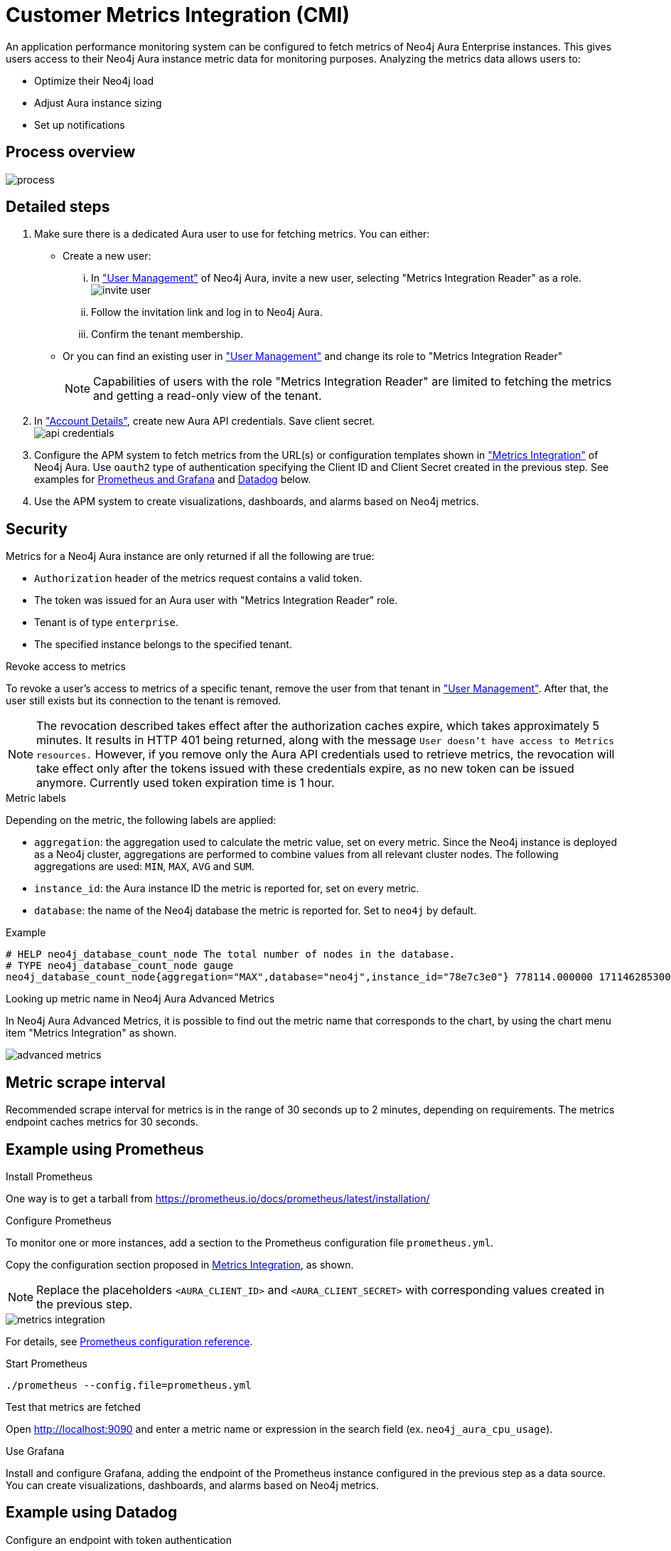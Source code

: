 [aura-customer-metrics-integration]
= Customer Metrics Integration (CMI)

An application performance monitoring system can be configured to fetch metrics of Neo4j Aura Enterprise instances.
This gives users access to their Neo4j Aura instance metric data for monitoring purposes.
Analyzing the metrics data allows users to:

* Optimize their Neo4j load
* Adjust Aura instance sizing
* Set up notifications


[aura-cmi-process-overview]
== Process overview

image::process.png[]

[aura-cmi-steps]
== Detailed steps

. Make sure there is a dedicated Aura user to use for fetching metrics.
You can either:
 ** Create a new user:
  ... In https://console.neo4j.io/#user-management["User Management"^] of Neo4j Aura, invite a new user, selecting "Metrics Integration Reader" as a role.
image:invite_user.png[]
  ... Follow the invitation link and log in to Neo4j Aura.
  ... Confirm the tenant membership.
 ** Or you can find an existing user in https://console.neo4j.io/#user-management["User Management"^] and change its role to "Metrics Integration Reader" +
+
[NOTE]
====
Capabilities of users with the role "Metrics Integration Reader" are limited to fetching the metrics and getting a read-only view of the tenant.
====
. In https://console.neo4j.io/#account["Account Details"^], create new Aura API credentials. Save client secret. +
image:api_credentials.png[]
. Configure the APM system to fetch metrics from the URL(s) or configuration templates shown in https://console.neo4j.io/#metrics-integration["Metrics Integration"^] of Neo4j Aura. Use `oauth2` type of authentication specifying the Client ID and Client Secret created in the previous step. See examples for <<example-of-using-prometheus,Prometheus and Grafana>> and <<example-of-using-datadog,Datadog>> below.
. Use the APM system to create visualizations, dashboards, and alarms based on Neo4j metrics.

[aura-cmi-security]
== Security

Metrics for a Neo4j Aura instance are only returned if all the following are true:

* `Authorization` header of the metrics request contains a valid token.
* The token was issued for an Aura user with "Metrics Integration Reader" role.
* Tenant is of type `enterprise`.
* The specified instance belongs to the specified tenant.

[aur-cmi-revoke-access-to-metrics]
.Revoke access to metrics

To revoke a user's access to metrics of a specific tenant, remove the user from that tenant in https://console.neo4j.io/#user-management["User Management"^]. 
After that, the user still exists but its connection to the tenant is removed.

[NOTE]
====
The revocation described takes effect after the authorization caches expire, which takes approximately 5 minutes.
It results in HTTP 401 being returned, along with the message `User doesn't have access to Metrics resources.`
However, if you remove only the Aura API credentials used to retrieve metrics, the revocation will take effect only after the tokens issued with these credentials expire, as no new token can be issued anymore. Currently used token expiration time is 1 hour.
====

[aura-cmi-metric-labels]
.Metric labels

Depending on the metric, the following labels are applied:

* `aggregation`: the aggregation used to calculate the metric value, set on every metric. 
Since the Neo4j instance is deployed as a Neo4j cluster, aggregations are performed to combine values from all relevant cluster nodes. 
The following aggregations are used: `MIN`, `MAX`, `AVG` and `SUM`.
* `instance_id`: the Aura instance ID the metric is reported for, set on every metric.
* `database`: the name of the Neo4j database the metric is reported for. 
Set to `neo4j` by default.

.Example

[source, shell]
----
# HELP neo4j_database_count_node The total number of nodes in the database.
# TYPE neo4j_database_count_node gauge
neo4j_database_count_node{aggregation="MAX",database="neo4j",instance_id="78e7c3e0"} 778114.000000 1711462853000
----

[aura-cmi-looking-up-metric-name]
.Looking up metric name in Neo4j Aura Advanced Metrics

In Neo4j Aura Advanced Metrics, it is possible to find out the metric name that corresponds to the chart, by using the chart menu item "Metrics Integration" as shown.

image::advanced_metrics.png[]

[aura-smi-metric-scrape-interval]
== Metric scrape interval

Recommended scrape interval for metrics is in the range of 30 seconds up to 2 minutes, depending on requirements. The metrics endpoint caches metrics for 30 seconds.

[aura-cmi-example-using-prometheus]
== Example using Prometheus

.Install Prometheus

One way is to get a tarball from link:https://prometheus.io/docs/prometheus/latest/installation/[^]

.Configure Prometheus

To monitor one or more instances, add a section to the Prometheus configuration file `prometheus.yml`.

Copy the configuration section proposed in link:https://console.neo4j.io/#metrics-integration[Metrics Integration^], as shown.

[NOTE]
====
Replace the placeholders `<AURA_CLIENT_ID>` and `<AURA_CLIENT_SECRET>` with corresponding values created in the previous step.
====

image::metrics_integration.png[]

For details, see https://prometheus.io/docs/prometheus/latest/configuration/configuration/[Prometheus configuration reference^].

.Start Prometheus

[source, shell]
----
./prometheus --config.file=prometheus.yml
----

.Test that metrics are fetched

Open http://localhost:9090 and enter a metric name or expression in the search field (ex. `neo4j_aura_cpu_usage`). 

.Use Grafana

Install and configure Grafana, adding the endpoint of the Prometheus instance configured in the previous step as a data source. 
You can create visualizations, dashboards, and alarms based on Neo4j metrics.

[aura-cmi-example-using-datadog]
== Example using Datadog

.Get a Datadog account, link:https://www.datadoghq.com/[^]

.Install a Datadog agent as described in Datadog documentation

.Configure an endpoint with token authentication

Edit `/etc/datadog-agent/conf.d/openmetrics.d/conf.yaml` as follows:

[NOTE]
====
Replace the placeholders `<ENDPOINT_URL>`, `<AURA_CLIENT_ID>` and `<AURA_CLIENT_SECRET>` with corresponding values from the previous steps.
====

./etc/datadog-agent/conf.d/openmetrics.d/conf.yaml

[source, yaml]
----
init_config:
instances:
  - openmetrics_endpoint: <ENDPOINT_URL>
    metrics:
      - neo4j_.*
    auth_token:
      reader:
        type: oauth
        url: https://api.neo4j.io/oauth/token
        client_id: <AURA_CLIENT_ID>
        client_secret: <AURA_CLIENT_SECRET>
      writer:
        type: header
        name: Authorization
        value: "Bearer <TOKEN>"
----

For details, see link:https://docs.datadoghq.com/agent/?tab=Linux[Datadog Agent documentation^] and link:https://github.com/DataDog/datadog-agent/blob/main/pkg/config/config_template.yaml[configuration reference^].

.Test that metrics are fetched

* `sudo systemctl restart datadog-agent`
* Watch `/var/log/datadog/*` to see if fetching metrics happens or if there are warnings regarding parsing the config.
* Check in Datadog metric explorer to see if metrics appear (after a couple of minutes).

[aura-cmi-programmatic-support]
== Programmatic support

[aura-cmi-api-for-metrics-integration]
.Aura API for Metrics Integration

* Aura API (_v1beta5_) now supports fetching metrics integration endpoints using:
 ** endpoint `+/tenants/{tenantId}/metrics-integration+` (for tenant metrics)
 ** JSON property `metrics_integration_url` as part of `+/instances/{instanceId}+` response (for instance metrics)
* Reference: link:https://neo4j.com/docs/aura/platform/api/specification/?urls.primaryName=Aura%20v1beta5#/[Aura API Specification^]

[aura-cmi-cli-for-metrics-integration]
.Aura CLI for Metrics Integration

* Aura CLI has a subcommand for `tenants` command to fetch tenant metrics endpoint:
+
[source]
----
aura tenants get-metrics-integration --tenant-id <YOUR_TENANT_ID>

# example output
{
  endpoint: "https://customer-metrics-api.neo4j.io/api/<YOUR_TENANT_ID>/metrics"
}

# extract endpoint
aura tenants get-metrics-integration --tenant-id <YOUR_TENANT_ID> | jq '.endpoint'
----

* For instance metrics endpoint, Aura CLI `instances get` command JSON output includes a new property `metrics_integration_url`:
+
[source]
----
aura instances get --instance-id <YOUR_INSTANCE_ID>

# example output
{
    "id": "id",
    "name": "Production",
    "status": "running",
    "tenant_id": "YOUR_TENANT_ID",
    "cloud_provider": "gcp",
    "connection_url": "YOUR_CONNECTION_URL",
    "metrics_integration_url": "https://customer-metrics-api.neo4j.io/api/<YOUR_TENANT_ID>/<YOUR_INSTANCE_ID>/metrics",
    "region": "europe-west1",
    "type": "enterprise-db",
    "memory": "8GB",
    "storage": "16GB"
  }

# extract endpoint
aura instances get --instance-id <YOUR_INSTANCE_ID> | jq '.metrics_integration_url'
----

* Reference: link:https://neo4j.com/labs/aura-cli/1.0/cheatsheet/[Aura CLI cheetsheet^]

[aura-cmi-metric_definitions]
== Metric Definitions

[cols='1,1,1,1,1']
|===
| Title | Description | MetricName | MetricType | DefaultAggregation

| Out of Memory errors
| The total number of Out of Memory errors for the instance. 
Consider increasing the size of the instance if any OOM errors.
| `neo4j_aura_out_of_memory_errors_total`
| _Counter_
| SUM

| CPU Available
| The total CPU cores assigned to the instance nodes.
| `neo4j_aura_cpu_limit`
| _Gauge_
| MAX

| CPU Usage
| CPU usage (cores). 
CPU is used for planning and serving queries. 
If this metric is constantly spiking or at its limits, consider increasing the size of your instance.
| `neo4j_aura_cpu_usage`
| _Gauge_
| MAX

| Memory Used
| Memory in use by Neo4j.
| `neo4j_aura_memory_usage`
| _Gauge_
| MAX

| Memory Total
| The total memory assigned to the instance.
| `neo4j_aura_memory_limit`
| _Gauge_
| MAX

| Storage Total
| The total disk storage assigned to the instance.
| `neo4j_aura_storage_limit`
| _Gauge_
| MAX

| Heap Used
| The percentage of configured heap memory in use. 
The heap space is used for query execution, transaction state, management of the graph etc. +
The size needed for the heap is very dependent on the nature of the usage of Neo4j. 
For example, long-running queries, or very complicated queries, are likely to require a larger heap than simpler queries. 
To improve performance, the heap should be large enough to sustain concurrent operations. +
This value should not exceed 80% for long periods, short spikes can be normal. 
In case of performance issues, you may have to tune your queries and monitor their memory usage, to determine whether the heap needs to be increased. 
If the workload of Neo4j and performance of queries indicates that more heap space is required, consider increasing the size of your instance. 
This helps avoid unwanted pauses for garbage collection.
| `neo4j_dbms_vm_heap_used_ratio`
| _Gauge_
| MAX

| Page Cache Hit Ratio
| The percentage of times data required during query execution was found in memory vs needing to be read from disk. 
Ideally, the whole graph should fit into memory, and this should consistently be between 98% and 100%. 
If this value is consistently or significantly under 100%, check the page cache usage ratio to see if the graph is too large to fit into memory. 
A high amount of insert or update activity on a graph can also cause this value to change.
| `neo4j_dbms_page_cache_hit_ratio_per_minute`
| _Gauge_
| AVG

| Page Cache Usage Ratio
| The percentage of the allocated page cache in use. 
If this is close to or at 100%, then it is likely that the hit ratio will start dropping, and you should consider increasing the size of your instance so that more memory is available for the page cache.
| `neo4j_dbms_page_cache_usage_ratio`
| _Gauge_
| MIN

| Bolt Connections Running
| The total number of Bolt connections that are currently executing Cypher transactions and returning results. 
This is a set of snapshots over time and may appear to spike if workloads are all completed quickly.
| `neo4j_dbms_bolt_connections_running`
| _Gauge_
| MAX

| Bolt Connections Idle
| The total number of Bolt connections that are connected to the Aura database but not currently executing Cypher or returning results.
| `neo4j_dbms_bolt_connections_idle`
| _Gauge_
| MAX

| Bolt Connections Closed
| The total number of Bolt connections closed since startup. 
This includes both properly and abnormally ended connections. 
This value may drop if background maintenance is performed by Aura.
| `neo4j_dbms_bolt_connections_closed_total`
| _Counter_
| MAX

| Bolt Connections Opened
| The total number of Bolt connections opened since startup. 
This includes both successful and failed connections. 
This value may drop if background maintenance is performed by Aura.
| `neo4j_dbms_bolt_connections_opened_total`
| _Counter_
| MAX

| Garbage Collection Young Generation
| Shows the total time since startup spent clearing up heap space for short lived objects. 
Young garbage collections typically complete quickly, and the Aura instance waits while the garbage collector is run. 
High values indicate that the instance is running low on memory for the workload and you should consider increasing the size of your instance.
| `neo4j_dbms_vm_gc_time_g1_young_generation_total`
| _Counter_
| MAX

| Garbage Collection Old Generation
| Shows the total time since startup spent clearing up heap space for long-lived objects. 
Old garbage collections can take time to complete, and the Aura instance waits while the garbage collector is run. 
High values indicate that there are long-running processes or queries that could be optimized, or that your instance is running low on CPU or memory for the workload and you should consider reviewing these metrics and possibly increasing the size of your instance.
| `neo4j_dbms_vm_gc_time_g1_old_generation_total`
| _Counter_
| MAX

| Replan Events
| The total number of times Cypher has replanned a query since the server started. 
If this spikes or is increasing, check that the queries executed are using parameters correctly. 
This value may drop if background maintenance is performed by Aura.
| `neo4j_database_cypher_replan_events_total`
| _Counter_
| MAX

| Active Read Transactions
| The number of currently active read transactions.
| `neo4j_database_transaction_active_read`
| _Gauge_
| MAX

| Active Write Transactions
| The number of currently active write transactions.
| `neo4j_database_transaction_active_write`
| _Gauge_
| MAX

| Committed Transactions
| The total number of committed transactions since the server was started. 
This value may drop if background maintenance is performed by Aura.
| `neo4j_database_transaction_committed_total`
| _Counter_
| MAX

| Peak Concurrent Transactions
| The highest number of concurrent transactions detected since the server started. 
This value may drop if background maintenance is performed by Aura.
| `neo4j_database_transaction_peak_concurrent_total`
| _Counter_
| MAX

| Transaction Rollbacks
| The total number of rolled-back transactions. 
This value may drop if background maintenance is performed by Aura.
| `neo4j_database_transaction_rollbacks_total`
| _Counter_
| MAX

| Checkpoint Events
| The total number of checkpoint events executed since the server started. 
This value may drop if background maintenance is performed by Aura.
| `neo4j_database_check_point_events_total`
| _Counter_
| MAX

| Checkpoint Events Cumulative Time
| The total time in milliseconds spent in checkpointing since the server started. 
This value may drop if background maintenance is performed by Aura.
| `neo4j_database_check_point_total_time_total`
| _Counter_
| MAX

| Last Checkpoint Duration
| The duration of the last checkpoint event. 
Checkpoints should typically take several seconds to several minutes. 
Values over 30 minutes warrant investigation.
| `neo4j_database_check_point_duration`
| _Gauge_
| MAX

| Relationships
| The total number of relationships in the database.
| `neo4j_database_count_relationship`
| _Gauge_
| MAX

| Nodes
| The total number of nodes in the database.
| `neo4j_database_count_node`
| _Gauge_
| MAX

| Store Size Database
| Amount of disk space used to store user database data, in bytes. 
Ideally, the database should all fit into memory (page cache) for the best performance. 
Keep an eye on this metric to make sure you have enough storage for today and for future growth. 
Check this metric with page cache usage to see if the data is too large for the memory and consider increasing the size of your instance in this case.
| `neo4j_database_store_size_database`
| _Gauge_
| MAX

| Page Cache Evictions
| The number of times data in memory is being replaced. 
A spike can mean your workload is exceeding the instance's available memory, and you may notice a degradation in performance or query execution errors. 
Consider increasing the size of your instance to improve performance if this metric remains high.
| `neo4j_dbms_page_cache_evictions_per_minute`
| _Gauge_
| MAX

| Page Cache Evictions
| The number of times data in memory is being replaced. 
A spike can mean your workload is exceeding the instance's available memory, and you may notice a degradation in performance or query execution errors. 
Consider increasing the size of your instance to improve performance if this metric remains high.
| `neo4j_dbms_page_cache_evictions_total`
| _Counter_
| MAX

| Successful Query Executions
| Description TODO
| `neo4j_db_query_execution_success_total`
| _Counter_
| MAX

| Query Execution Failures
| Description TODO
| `neo4j_db_query_execution_failure_total`
| _Counter_
| MAX
|===
